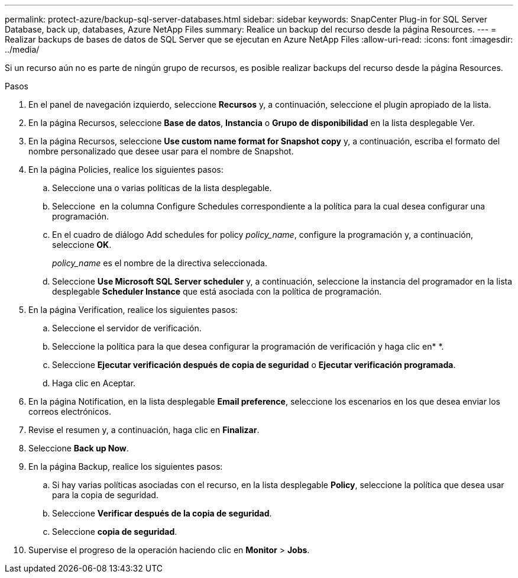 ---
permalink: protect-azure/backup-sql-server-databases.html 
sidebar: sidebar 
keywords: SnapCenter Plug-in for SQL Server Database, back up, databases, Azure NetApp Files 
summary: Realice un backup del recurso desde la página Resources. 
---
= Realizar backups de bases de datos de SQL Server que se ejecutan en Azure NetApp Files
:allow-uri-read: 
:icons: font
:imagesdir: ../media/


[role="lead"]
Si un recurso aún no es parte de ningún grupo de recursos, es posible realizar backups del recurso desde la página Resources.

.Pasos
. En el panel de navegación izquierdo, seleccione *Recursos* y, a continuación, seleccione el plugin apropiado de la lista.
. En la página Recursos, seleccione *Base de datos*, *Instancia* o *Grupo de disponibilidad* en la lista desplegable Ver.
. En la página Recursos, seleccione *Use custom name format for Snapshot copy* y, a continuación, escriba el formato del nombre personalizado que desee usar para el nombre de Snapshot.
. En la página Policies, realice los siguientes pasos:
+
.. Seleccione una o varias políticas de la lista desplegable.
.. Seleccione *image:../media/add_policy_from_resourcegroup.gif[""]* en la columna Configure Schedules correspondiente a la política para la cual desea configurar una programación.
.. En el cuadro de diálogo Add schedules for policy _policy_name_, configure la programación y, a continuación, seleccione *OK*.
+
_policy_name_ es el nombre de la directiva seleccionada.

.. Seleccione *Use Microsoft SQL Server scheduler* y, a continuación, seleccione la instancia del programador en la lista desplegable *Scheduler Instance* que está asociada con la política de programación.


. En la página Verification, realice los siguientes pasos:
+
.. Seleccione el servidor de verificación.
.. Seleccione la política para la que desea configurar la programación de verificación y haga clic enimage:../media/add_policy_from_resourcegroup.gif[""]* *.
.. Seleccione *Ejecutar verificación después de copia de seguridad* o *Ejecutar verificación programada*.
.. Haga clic en Aceptar.


. En la página Notification, en la lista desplegable *Email preference*, seleccione los escenarios en los que desea enviar los correos electrónicos.
. Revise el resumen y, a continuación, haga clic en *Finalizar*.
. Seleccione *Back up Now*.
. En la página Backup, realice los siguientes pasos:
+
.. Si hay varias políticas asociadas con el recurso, en la lista desplegable *Policy*, seleccione la política que desea usar para la copia de seguridad.
.. Seleccione *Verificar después de la copia de seguridad*.
.. Seleccione *copia de seguridad*.


. Supervise el progreso de la operación haciendo clic en *Monitor* > *Jobs*.


